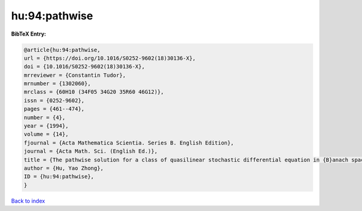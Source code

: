 hu:94:pathwise
==============

.. :cite:t:`hu:94:pathwise`

.. bibliography:: ../../All.bib

**BibTeX Entry:**

.. code-block:: bibtex

   @article{hu:94:pathwise,
   url = {https://doi.org/10.1016/S0252-9602(18)30136-X},
   doi = {10.1016/S0252-9602(18)30136-X},
   mrreviewer = {Constantin Tudor},
   mrnumber = {1302060},
   mrclass = {60H10 (34F05 34G20 35R60 46G12)},
   issn = {0252-9602},
   pages = {461--474},
   number = {4},
   year = {1994},
   volume = {14},
   fjournal = {Acta Mathematica Scientia. Series B. English Edition},
   journal = {Acta Math. Sci. (English Ed.)},
   title = {The pathwise solution for a class of quasilinear stochastic differential equation in {B}anach spaces. {I}},
   author = {Hu, Yao Zhong},
   ID = {hu:94:pathwise},
   }

`Back to index <../index>`_
